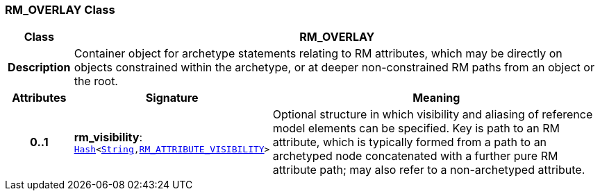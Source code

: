 === RM_OVERLAY Class

[cols="^1,3,5"]
|===
h|*Class*
2+^h|*RM_OVERLAY*

h|*Description*
2+a|Container object for archetype statements relating to RM attributes, which may be directly on objects constrained within the archetype, or at deeper non-constrained RM paths from an object or the root.

h|*Attributes*
^h|*Signature*
^h|*Meaning*

h|*0..1*
|*rm_visibility*: `link:/releases/BASE/{am_release}/foundation_types.html#_hash_class[Hash^]<link:/releases/BASE/{am_release}/foundation_types.html#_string_class[String^],<<_rm_attribute_visibility_class,RM_ATTRIBUTE_VISIBILITY>>>`
a|Optional structure in which visibility and aliasing of reference model elements can be specified. Key is path to an RM attribute, which is typically formed from a path to an archetyped node concatenated with a further pure RM attribute path; may also refer to a non-archetyped attribute.
|===
